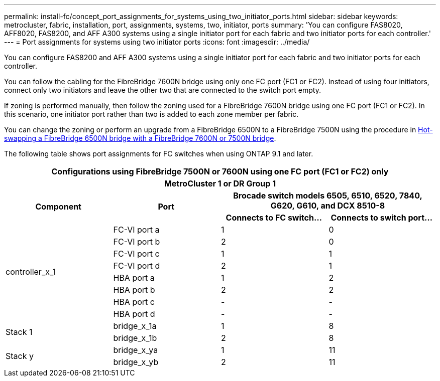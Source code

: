 ---
permalink: install-fc/concept_port_assignments_for_systems_using_two_initiator_ports.html
sidebar: sidebar
keywords: metrocluster, fabric, installation, port, assignments, systems, two, initiator, ports
summary: 'You can configure FAS8020, AFF8020, FAS8200, and AFF A300 systems using a single initiator port for each fabric and two initiator ports for each controller.'
---
= Port assignments for systems using two initiator ports
:icons: font
:imagesdir: ../media/

[.lead]
You can configure FAS8200 and AFF A300 systems using a single initiator port for each fabric and two initiator ports for each controller.

You can follow the cabling for the FibreBridge 7600N bridge using only one FC port (FC1 or FC2). Instead of using four initiators, connect only two initiators and leave the other two that are connected to the switch port empty.

If zoning is performed manually, then follow the zoning used for a FibreBridge 7600N bridge using one FC port (FC1 or FC2). In this scenario, one initiator port rather than two is added to each zone member per fabric.

You can change the zoning or perform an upgrade from a FibreBridge 6500N to a FibreBridge 7500N using the procedure in link:../maintain/task_replace_a_sle_fc_to_sas_bridge.html#hot_swap_6500n[Hot-swapping a FibreBridge 6500N bridge with a FibreBridge 7600N or 7500N bridge].

The following table shows port assignments for FC switches when using ONTAP 9.1 and later.


|===

4+^h| Configurations using FibreBridge 7500N or 7600N using one FC port (FC1 or FC2) only

4+^h| *MetroCluster 1 or DR Group 1*
.2+h| *Component* .2+h| *Port* 2+h| *Brocade switch models 6505, 6510, 6520, 7840, G620, G610, and DCX 8510-8*
h| *Connects to FC switch...* h| *Connects to switch port...*

.8+| controller_x_1
a|
FC-VI port a
a|
1
a|
0
a|
FC-VI port b
a|
2
a|
0
a|
FC-VI port c
a|
1
a|
1
a|
FC-VI port d
a|
2
a|
1
a|
HBA port a
a|
1
a|
2
a|
HBA port b
a|
2
a|
2
a|
HBA port c
a|
-
a|
-
a|
HBA port d
a|
-
a|
-
.2+a|
Stack 1
a|
bridge_x_1a
a|
1
a|
8
a|
bridge_x_1b
a|
2
a|
8
.2+a|
Stack y
a|
bridge_x_ya
a|
1
a|
11
a|
bridge_x_yb
a|
2
a|
11
|===


// 2024 APR 8, ONTAPDOC-1710